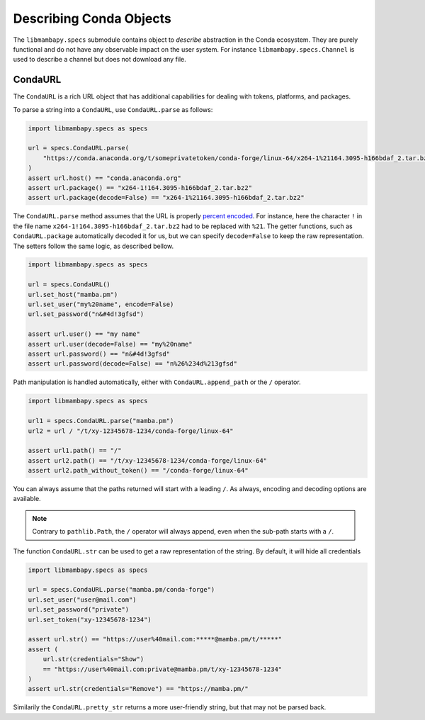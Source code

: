 Describing Conda Objects
========================

The ``libmambapy.specs`` submodule contains object to *describe* abstraction in the Conda ecosystem.
They are purely functional and do not have any observable impact on the user system.
For instance ``libmambapy.specs.Channel`` is used to describe a channel but does not download any file.

CondaURL
--------
The ``CondaURL`` is a rich URL object that has additional capabilities for dealing with tokens,
platforms, and packages.

To parse a string into a ``CondaURL``, use ``CondaURL.parse`` as follows:

.. code:: python

   import libmambapy.specs as specs

   url = specs.CondaURL.parse(
       "https://conda.anaconda.org/t/someprivatetoken/conda-forge/linux-64/x264-1%21164.3095-h166bdaf_2.tar.bz2"
   )
   assert url.host() == "conda.anaconda.org"
   assert url.package() == "x264-1!164.3095-h166bdaf_2.tar.bz2"
   assert url.package(decode=False) == "x264-1%21164.3095-h166bdaf_2.tar.bz2"

The ``CondaURL.parse`` method assumes that the URL is properly
`percent encoded <https://en.wikipedia.org/wiki/Percent-encoding>`_.
For instance, here the character ``!`` in the file name ``x264-1!164.3095-h166bdaf_2.tar.bz2`` had
to be replaced with ``%21``.
The getter functions, such as ``CondaURL.package`` automatically decoded it for us, but we can
specify ``decode=False`` to keep the raw representation.
The setters follow the same logic, as described bellow.

.. code:: python

   import libmambapy.specs as specs

   url = specs.CondaURL()
   url.set_host("mamba.pm")
   url.set_user("my%20name", encode=False)
   url.set_password("n&#4d!3gfsd")

   assert url.user() == "my name"
   assert url.user(decode=False) == "my%20name"
   assert url.password() == "n&#4d!3gfsd"
   assert url.password(decode=False) == "n%26%234d%213gfsd"

Path manipulation is handled automatically, either with ``CondaURL.append_path`` or the ``/``
operator.

.. code:: python

   import libmambapy.specs as specs

   url1 = specs.CondaURL.parse("mamba.pm")
   url2 = url / "/t/xy-12345678-1234/conda-forge/linux-64"

   assert url1.path() == "/"
   assert url2.path() == "/t/xy-12345678-1234/conda-forge/linux-64"
   assert url2.path_without_token() == "/conda-forge/linux-64"

You can always assume that the paths returned will start with a leading ``/``.
As always, encoding and decoding options are available.

.. note::

   Contrary to ``pathlib.Path``, the ``/`` operator will always append, even when the sub-path
   starts with a ``/``.

The function ``CondaURL.str`` can be used to get a raw representation of the string.
By default, it will hide all credentials

.. code:: python

   import libmambapy.specs as specs

   url = specs.CondaURL.parse("mamba.pm/conda-forge")
   url.set_user("user@mail.com")
   url.set_password("private")
   url.set_token("xy-12345678-1234")

   assert url.str() == "https://user%40mail.com:*****@mamba.pm/t/*****"
   assert (
       url.str(credentials="Show")
       == "https://user%40mail.com:private@mamba.pm/t/xy-12345678-1234"
   )
   assert url.str(credentials="Remove") == "https://mamba.pm/"

Similarily the ``CondaURL.pretty_str`` returns a more user-friendly string, but that may not be
parsed back.
